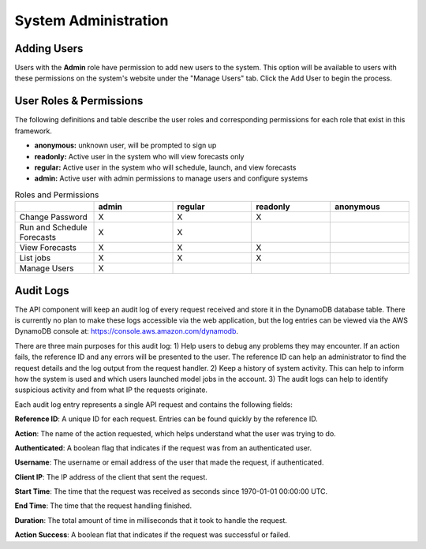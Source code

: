 .. _administration:

*********************
System Administration
*********************

Adding Users
============

Users with the **Admin** role have permission to add new users to the system. This option will be available to users with these permissions on the system's website under the "Manage Users" tab. Click the Add User to begin the process.

.. _add-user:

.. figure:: figure/add-user.png

User Roles & Permissions
================

The following definitions and table describe the user roles and corresponding permissions for each role that exist in this framework.

* **anonymous:** unknown user, will be prompted to sign up
* **readonly:** Active user in the system who will view forecasts only
* **regular:** Active user in the system who will schedule, launch, and view forecasts
* **admin:** Active user with admin permissions to manage users and configure systems

.. list-table:: Roles and Permissions
   :widths: 10 10 10 10 10
   :header-rows: 1
   
   * -   
     - admin
     - regular
     - readonly
     - anonymous
   * - Change Password
     -   X
     -   X
     -   X 
     -  
   * - Run and Schedule Forecasts
     -  X
     -  X
     -  
     -  
   * - View Forecasts 
     - X
     - X
     - X
     - 
   * - List jobs  
     - X
     - X
     - X
     - 
   * - Manage Users  
     - X
     - 
     - 
     - 


Audit Logs
==========
The API component will keep an audit log of every request received and store it in the
DynamoDB database table.  There is currently no plan to make these logs accessible via
the web application, but the log entries can be viewed via the AWS DynamoDB console at:
https://console.aws.amazon.com/dynamodb.

There are three main purposes for this audit log: 1) Help users to debug any problems they
may encounter.  If an action fails, the reference ID and any errors will be presented to the
user.  The reference ID can help an administrator to find the request details and the log
output from the request handler.  2) Keep a history of system activity.  This can help to
inform how the system is used and which users launched model jobs in the account.  3) The audit
logs can help to identify suspicious activity and from what IP the requests originate.

Each audit log entry represents a single API request and contains the following fields:

**Reference ID**: A unique ID for each request.  Entries can be found quickly by the reference
ID.

**Action**: The name of the action requested, which helps understand what the user was trying
to do.

**Authenticated**: A boolean flag that indicates if the request was from an authenticated user.

**Username**: The username or email address of the user that made the request, if authenticated.

**Client IP**: The IP address of the client that sent the request.

**Start Time**: The time that the request was received as seconds since 1970-01-01 00:00:00 UTC.

**End Time**: The time that the request handling finished.

**Duration**: The total amount of time in milliseconds that it took to handle the request.

**Action Success**: A boolean flat that indicates if the request was successful or failed.
